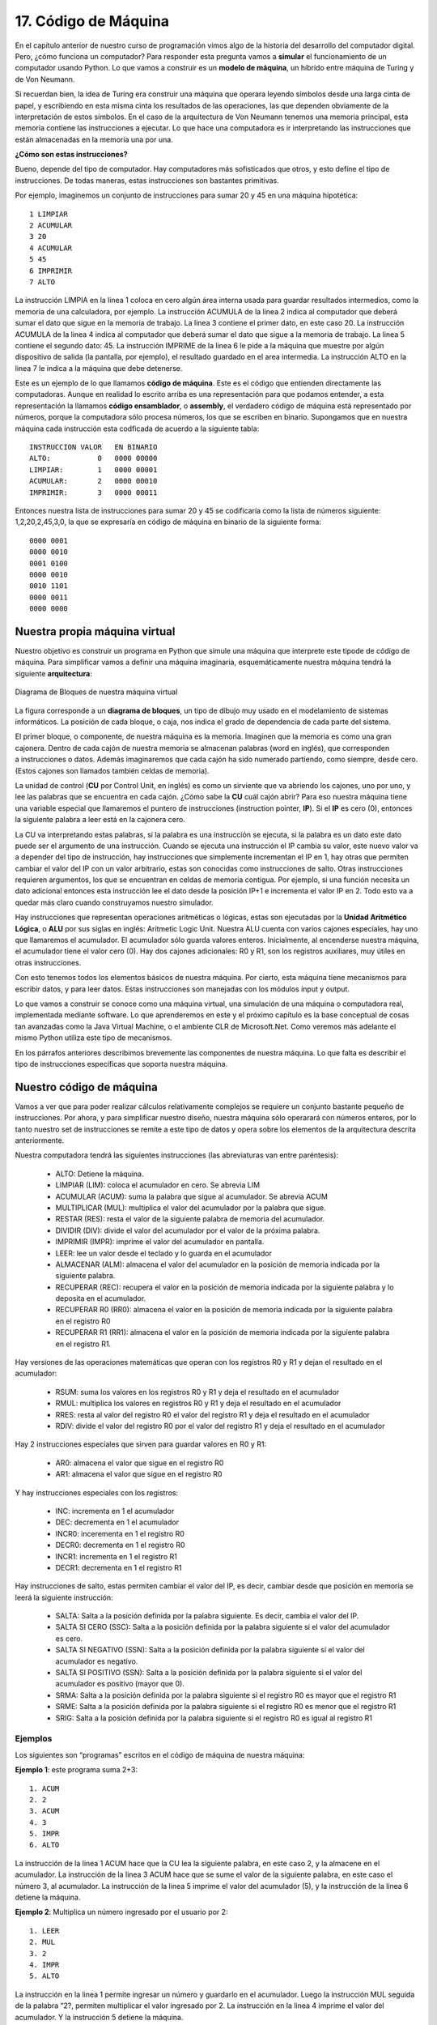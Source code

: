 ﻿17. Código de Máquina
=====================

En el  capítulo anterior de nuestro curso de programación vimos algo de la historia del desarrollo del computador digital. 
Pero, ¿cómo funciona un computador? Para responder esta pregunta vamos a **simular** el funcionamiento de un computador usando Python. 
Lo que vamos a construir es un **modelo de máquina**, un híbrido entre máquina de Turing y de Von Neumann.

Si recuerdan bien, la idea de Turing era construir una máquina que operara leyendo símbolos desde una larga cinta de papel, 
y escribiendo en esta misma cinta los resultados de las operaciones, las que dependen obviamente de la interpretación de estos símbolos. 
En el caso de la arquitectura de Von Neumann tenemos una memoria principal, esta memoria contiene las instrucciones a ejecutar. 
Lo que hace una computadora es ir interpretando las instrucciones que están almacenadas en la memoria una por una.

**¿Cómo son estas instrucciones?**

Bueno, depende del tipo de computador. Hay computadores más sofisticados que otros, y esto define el tipo de instrucciones. De todas maneras, estas instrucciones son bastantes primitivas.

Por ejemplo, imaginemos un conjunto de instrucciones para sumar 20 y 45 en una máquina hipotética: ::

	1 LIMPIAR
	2 ACUMULAR
	3 20
	4 ACUMULAR
	5 45
	6 IMPRIMIR
	7 ALTO
	
La instrucción LIMPIA en la linea 1 coloca en cero algún área interna usada para guardar resultados intermedios, 
como la memoria de una calculadora, por ejemplo. La instrucción ACUMULA de la linea 2 indica al computador que 
deberá sumar el dato que sigue en la memoria de trabajo. La linea 3 contiene el primer dato, en este caso 20. 
La instrucción ACUMULA de la linea 4 indica al computador que deberá sumar el dato que sigue a la memoria de trabajo. 
La linea 5 contiene el segundo dato: 45. La instrucción IMPRIME de la linea 6 le pide a la máquina que muestre por 
algún dispositivo de salida (la pantalla, por ejemplo), el resultado guardado en el area intermedia. 
La instrucción ALTO en la linea 7 le indica a la máquina que debe detenerse.

Este es un ejemplo de lo que llamamos **código de máquina**. Este es el código que entienden directamente las computadoras. 
Aunque en realidad lo escrito arriba es una representación para que podamos entender, a esta representación la llamamos **código ensamblador**, 
o **assembly**,  el verdadero código de máquina está representado por números, porque la computadora sólo procesa números, 
los que se escriben en binario. Supongamos que en nuestra máquina cada instrucción esta codficada de acuerdo a la siguiente tabla: ::

	INSTRUCCION VALOR   EN BINARIO 
	ALTO:           0   0000 00000
	LIMPIAR:        1   0000 00001
	ACUMULAR:       2   0000 00010
	IMPRIMIR:       3   0000 00011
	
Entonces nuestra lista de instrucciones para sumar 20 y 45 se codificaría como la lista de números siguiente: 1,2,20,2,45,3,0, 
la que se expresaría en código de máquina en binario de la siguiente forma: ::

	0000 0001
	0000 0010
	0001 0100
	0000 0010
	0010 1101
	0000 0011
	0000 0000 
	
Nuestra propia máquina virtual
------------------------------

Nuestro objetivo es construir un programa en Python que simule una máquina que interprete este tipode de código de máquina. 
Para simplificar vamos a definir una máquina imaginaria, esquemáticamente nuestra máquina tendrá la siguiente **arquitectura**:

.. figure:: /_static/programando-cpu1.png
   :scale: 100 %
   :alt: Diagrama de Bloques de nuestra máquina virtual
   :align: center
   
   Diagrama de Bloques de nuestra máquina virtual
   
La figura corresponde a un **diagrama de bloques**, un tipo de dibujo muy usado en el modelamiento de sistemas informáticos. 
La posición de cada bloque, o caja, nos indica el grado de dependencia de cada parte del sistema.

.. figure:: /_static/cajonera1.gif
   :scale: 100 %
   :alt: Cajonera
   :align: right
   

El primer bloque, o componente, de nuestra máquina es la memoria. 
Imaginen que la memoria es como una gran cajonera. 
Dentro de cada cajón de nuestra memoria se almacenan  palabras (word en inglés), 
que corresponden a instrucciones o datos. Además imaginaremos que cada cajón ha sido 
numerado partiendo, como siempre, desde cero. (Estos cajones son llamados también celdas de memoria).

La unidad de control (**CU** por Control Unit, en inglés) es como un sirviente que va abriendo los cajones, 
uno por uno, y lee las palabras que se encuentra en cada cajón. ¿Cómo sabe la **CU** cuál cajón abrir? 
Para eso nuestra máquina tiene una variable especial que llamaremos el puntero de instrucciones 
(instruction pointer, **IP**). Si el **IP** es cero (0), entonces la siguiente palabra a leer está en la cajonera cero.

La CU va interpretando estas palabras, si la palabra es una instrucción se ejecuta, si la palabra es un dato este dato 
puede ser el argumento de una instrucción. Cuando se ejecuta una instrucción el IP cambia su valor, este nuevo valor 
va a depender del tipo de instrucción, hay instrucciones que simplemente incrementan el IP en 1, hay otras que permiten 
cambiar el valor del IP con un valor arbitrario, estas son conocidas como instrucciones de salto.  
Otras instrucciones requieren argumentos, los que se encuentran en celdas de memoria contigua. 
Por ejemplo, si una función necesita un dato adicional entonces esta instrucción lee el dato desde la posición IP+1 
e incrementa el valor IP en 2. Todo esto va a quedar más claro cuando construyamos nuestro simulador.

Hay instrucciones que representan operaciones aritméticas o lógicas, estas son ejecutadas por la 
**Unidad Aritmético Lógica**, o **ALU** por sus siglas en inglés: Aritmetic Logic Unit. 
Nuestra ALU cuenta con varios cajones especiales, hay uno que llamaremos el acumulador. 
El acumulador sólo guarda valores enteros. Inicialmente, al encenderse nuestra máquina, 
el acumulador tiene el valor cero (0). Hay dos cajones adicionales: R0 y R1, son los 
registros auxiliares, muy útiles en otras instrucciones.

Con esto tenemos todos los elementos básicos de nuestra máquina. 
Por cierto, esta máquina tiene mecanismos para escribir datos, y para leer datos. 
Estas instrucciones son manejadas con los módulos input y output.

Lo que vamos a construir se conoce como una máquina virtual, una simulación de una máquina o computadora real, 
implementada mediante software. Lo que aprenderemos en este y el próximo capítulo es la base conceptual de 
cosas tan avanzadas como la Java Virtual Machine, o el ambiente CLR de Microsoft.Net. 
Como veremos más adelante el mismo Python utiliza este tipo de mecanismos.

En los párrafos anteriores describimos brevemente las componentes de nuestra máquina. 
Lo que falta es describir el tipo de instrucciones específicas que soporta nuestra máquina.

Nuestro código de máquina
-------------------------

Vamos a ver que para poder realizar cálculos relativamente complejos se requiere un conjunto bastante pequeño de instrucciones. 
Por ahora, y para simplificar nuestro diseño, nuestra máquina sólo operarará con números enteros, por lo tanto nuestro set 
de instrucciones se remite  a este tipo de datos y opera sobre los elementos de la arquitectura descrita anteriormente.

Nuestra computadora tendrá las siguientes instrucciones (las abreviaturas van entre paréntesis):

	* ALTO: Detiene la máquina.
	* LIMPIAR (LIM): coloca el acumulador en cero. Se abrevia LIM
	* ACUMULAR (ACUM): suma la palabra que sigue al acumulador. Se abrevia ACUM
	* MULTIPLICAR  (MUL): multiplica el valor del acumulador por la palabra que sigue.
	* RESTAR (RES): resta el valor de la siguiente palabra de memoria del acumulador.
	* DIVIDIR (DIV): divide el valor del acumulador por el valor de la próxima palabra.
	* IMPRIMIR (IMPR): imprime el valor del acumulador en pantalla.
	* LEER: lee un valor desde el teclado y lo guarda en el acumulador
	* ALMACENAR (ALM): almacena el valor del acumulador en la posición de memoria indicada por la siguiente palabra.
	* RECUPERAR (REC): recupera el valor en la posición de memoria indicada por la siguiente palabra y lo deposita en el acumulador.
	* RECUPERAR R0 (RR0): almacena el valor en la posición de memoria indicada por la siguiente palabra en el registro R0
	* RECUPERAR R1 (RR1): almacena el valor en la posición de memoria indicada por la siguiente palabra en el registro R1.
	
Hay versiones de las operaciones matemáticas que operan con los registros R0 y R1 y dejan el resultado en el acumulador:

	* RSUM: suma los valores en los registros R0 y R1 y deja el resultado en el acumulador
	* RMUL: multiplica los valores en registros R0 y R1 y deja el resultado en el acumulador
	* RRES: resta al valor del registro R0 el valor del registro R1 y deja el resultado en el acumulador
	* RDIV: divide el valor del registro R0 por el valor del registro R1 y deja el resultado en el acumulador
	
Hay 2 instrucciones especiales que sirven para guardar valores en R0 y R1:

	* AR0: almacena el valor que sigue en el registro R0
	* AR1: almacena el valor que sigue en el registro R0

Y hay instrucciones especiales con los registros:

	* INC: incrementa en 1 el acumulador
	* DEC: decrementa en 1 el acumulador
	* INCR0: incerementa en 1 el registro R0
	* DECR0: decrementa en 1 el registro R0
	* INCR1: incrementa en 1 el registro R1
	* DECR1: decrementa en 1 el registro R1
	
Hay instrucciones de salto, estas permiten cambiar el valor del IP, es decir, cambiar desde que posición en memoria se leerá la siguiente instrucción:

	* SALTA: Salta a la posición definida por la palabra siguiente. Es decir, cambia el valor del IP.
	* SALTA SI CERO (SSC): Salta a la posición definida por la palabra siguiente si el valor del acumulador es cero.
	* SALTA SI NEGATIVO (SSN): Salta a la posición definida por la palabra siguiente si el valor del acumulador es negativo.
	* SALTA SI POSITIVO (SSN): Salta a la posición definida por la palabra siguiente si el valor del acumulador es positivo (mayor que 0).
	* SRMA: Salta a la posición definida por la palabra siguiente si el registro R0 es mayor que el registro R1
	* SRME: Salta a la posición definida por la palabra siguiente si el registro R0 es menor que el registro R1
	* SRIG: Salta a la posición definida por la palabra siguiente si el registro R0 es igual al registro R1
 
Ejemplos
********

Los siguientes son   “programas” escritos en el código de máquina de nuestra máquina:

**Ejemplo 1**: este programa suma  2+3: ::

	1. ACUM
	2. 2
	3. ACUM
	4. 3
	5. IMPR
	6. ALTO

La instrucción de la linea 1 ACUM hace que la CU lea la siguiente palabra, en este caso 2, 
y la almacene en el acumulador. La instrucción de la linea 3 ACUM hace que se sume el valor 
de la siguiente palabra, en este caso el número 3, al acumulador. 
La instrucción de la linea 5 imprime el valor del acumulador (5), 
y la instrucción de la linea 6 detiene la máquina.

**Ejemplo 2**: Multiplica un número ingresado por el usuario por 2: ::

	1. LEER
	2. MUL
	3. 2
	4. IMPR
	5. ALTO

La instrucción en la linea 1 permite ingresar un número y guardarlo en el acumulador. 
Luego la instrucción MUL seguida de la palabra “2?, permiten multiplicar el valor ingresado por 2. 
La instrucción en la linea 4 imprime el valor del acumulador. Y la instrucción 5 detiene la máquina.

**Ejemplo 3**: Multiplicar 2 números ingresados por el usuario: ::

	 1. LEER
	 2. ALMACENAR
	 3. 20
	 4. LEER
	 5. ALM
	 6. 21
	 7. RECUPERAR R0
	 8. 20
	 9. RR1
	10. 21
	11. RMUL
	12. IMPRIMIR
	13. ALTO
	
Este ejemplo es más complejo. La linea 1 solicita al usuario que ingrese un número. 
La instruccion ALMACENAR en la linea 2 lleva el valor del acumulador a la celda de memoria número 20. 
La instrucción en la linea 4 solicita al usuario que ingrese otro número, el que es almacenado en la celda de memoria número 21. 
La instrucción 7 recupera el valor en la celda de memoria 20 en el registro R0 (este es el primer número ingresado por el usuario).  
La instrucción en la linea 9 recupera el valor de la celda de memoria 21 y lo deja en el registro R1 
(este es el segundo número ingresado por el usuario). 
En la lina 11 multiplicamos ambos registros, y el resultado queda en el acumulador.  
La instrucción de la linea 12 imprime el resultado, y la instrucción de la linea 13 detiene la máquina.

**Ejemplo 5:** imprime la tabla del 5 por pantalla. ::

	 1. AR0
	 2. 5
	 3. AR1
	 4. 0
	 5. INCR1
	 6. RMUL
	 7. PRINT
	 8. RES
	 9. 50
	10. SSC
	11. 14
	12. SALTA
	13. 5
	14. ALTO
	
Este es otro ejemplo complejo que usa instrucciones de salto. 
La instrucción de la linea 1 almacena en el registro 0 el número 5. 
La instrucción de la linea 3 almacena en el registro 1 el valor 0. 
Luego, en la linea 5 incrementamos el valor del registro 1. 
En la linea 6 multiplicamos los registros R0 y R1 entre sí, el valor queda en el acumulador. 
La instrucción 7 imprime el resultado. 
En la linea 8 restamos 50 al valor del acumulador. 
Esta resta valdrá cero sólo cuando el acumulador llegue a valer 50, 
eso se produce cuando multipliquemos 5 * 10, es decir, esta es la condición que nos permite terminar el programa 
(la tabla va desde el 5 al 50). 
La linea 10 chequea si el valor del acumulador es 0, si eso se da entonces salta a la instrucción 14. 
Si no la linea 12 instruye que se salte a la linea 5. Esto es una manera de implementar un loop usando código de máquina.

Vamos a realizar una **traza**, es decir, vamos a simular el comportamiento del programa del ejemplo 5. 
Vamos es escribir en una tabla los valores del registro en la medida que se ejecuta el programa: ::

	Al inicio: ACUM = 0; R0 = ?; R1 = ?.
	Después de ejecutamos linea 1, ACUM = 0; R0 = 5; R1 = ?.
	Ejecutamos linea 3: ACUM= 0; R0 = 5; R1 = 0.
	Ejecutamos linea 5: ACUM = 0; R0 = 5; R1 = 1.
	Ejecutamos linea 6: ACUM = 5; R0 = 5; R1 = 1.
	Linea 7 imprime 5 en pantalla.
	Ejecutamos linea 8: ACUM = -45; R0 = 5; R1 =1.
	Linea 10  compara acumulador con 0, como ACUM=-45,
	la condición no se cumple entonces pasa a la linea 12.
	Linea 12, salta a la linea 5.
	Ejecutamos linea 5: ACUM = -45; R0 = 5; R1 = 2.
	Ejecutamos linea 6: ACUM = 10; R0 = 5; R1 = 2.
	Linea 7 imprime 10 en pantalla.
	Ejecutamos linea 8: ACUM = -40; R0 = 5; R1 =2.
	Linea 10  compara acumulador con 0, como ACUM=-45,
	la condición no se cumple entonces pasa a la linea 12.
	Linea 12, salta a la linea 5.
	Ejecutamos linea 5: ACUM = -40; R0 = 5; R1 = 3.
	Ejecutamos linea 6: ACUM = 15; R0 = 5; R1 = 3.
	Linea 7 imprime 15 en pantalla.
	Ejecutamos linea 8: ACUM = -35; R0 = 5; R1 =3.
	...... continua así hasta que en algun momento R1 = 9
	Ejecutamos linea 5: ACUM = -5; R0 = 5; R1 = 10.
	Ejecutamos linea 6: ACUM = 50; R0 = 5; R1 = 10.
	Linea 7 imprime 50 en pantalla.
	Ejecutamos linea 8: ACUM =0; R0 = 5; R1 =10.
	Linea 10  compara acumulador con 0, como ACUM=0,
	la condición esta vez se cumple entonces pasa a la linea 14
	Linea 14: ALTO, la máquina se detiene, ACUM = 0; R0 = 5, R1 = 10.

Programación de bajo nivel
--------------------------

Como pueden ver programar en lenguaje de máquina es una tarea bastante ardua. 
Afortunadamente no tenemos que hacerlo, por eso contamos con lenguajes como Python, los llamados lenguajes de alto nivel. 
Cuando programamos instrucciones de máquina directamente decimos que estamos programando a bajo nivel.

Creo que hemos visto muchas cosas en este capítulo, y asimilarlas puede ser complejo, eso lo reconozco, 
pero es así como funcionan realmente los computadores, y es bastante dificil simplificar aún más los conceptos. 
Si quieres aprender más de esto te recomiendo leer:

	* La `página en wikipedia sobre lenguaje ensamblador <http://es.wikipedia.org/wiki/Lenguaje_ensamblador>`_, es un buen punto de partida.
	* El `ASM Book <http://www.asmcommunity.net/book/>`_ es un esfuerzo para escribir un libro comunitario donde se explica el lenguaje ensamblador.
	* El libro Code: `The Hidden Language of Computer Hardware and Software <http://www.amazon.com/gp/product/0735611319/ref=as_li_qf_sp_asin_tl?ie=UTF8&tag=lanaturaledel-20&linkCode=as2&camp=1789&creative=9325&creativeASIN=0735611319>`_
	(Código: El Lenguaje Oculto del Hardware y Software del Computador), es una excelente introducción sobre como funcionan las cosas. 
	En ese libro se profundiza aún a más bajo nivel lo expuesto en este capítulo, pero de una manera gradual y bastante didáctica.
	
Ejercicios
----------

	#. Asigna un código numérico a cada una de las instrucciones que definimos y transcribe los ejemplos como listas de números. Luego expresa esos números en binario.
	#. Escribe un programa en nuestro código de máquina que le pida al usuario 2 números y los divida. Asegurate de no dividir por cero.
	#. Escribe un programa, en nuestro código de máquina, que solicite al usuario primero un número indicando el tipo de operación que desea realizar: 1 para sumar, 2 para restar, 3 para multiplicar y 4 para dividir. Si el usuario ingresa 0 (cero) entonces el programa se detiene. Una vez elegida la operación el programa debe solicitar los dós números y ejecutar la operación deseada, finalmente debe mostrar el resultado y volver a empezar.